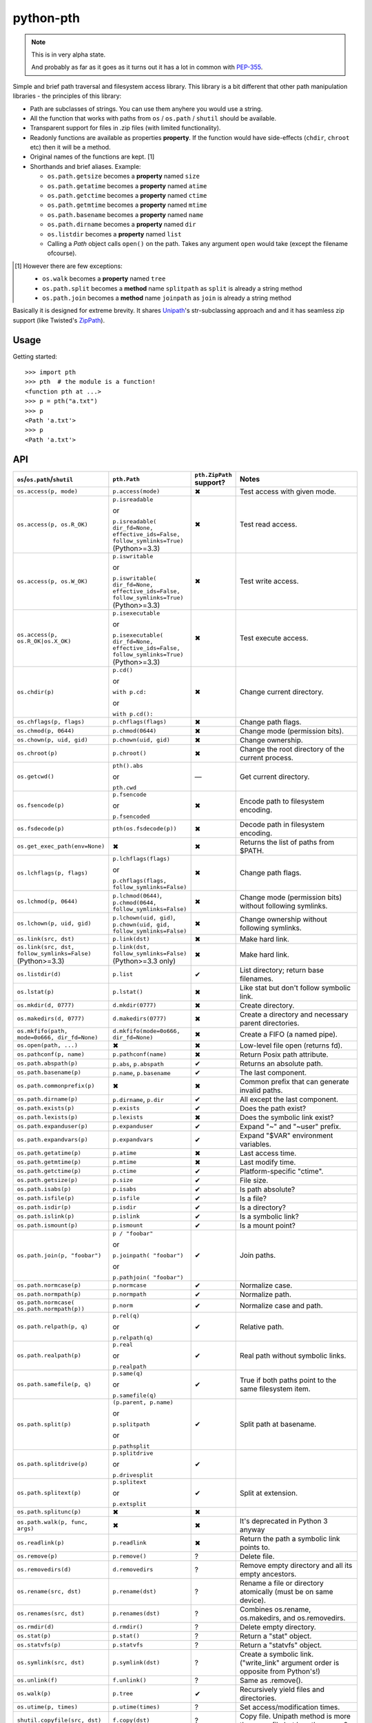 ==========
python-pth
==========

.. image:: http://img.shields.io/travis/ionelmc/python-pth/master.png
    :alt: Travis-CI Build Status
    :target: https://travis-ci.org/ionelmc/python-pth

.. image:: https://ci.appveyor.com/api/projects/status/49hd684jo3y461oo/branch/master
    :alt: AppVeyor Build Status
    :target: https://ci.appveyor.com/project/ionelmc/python-pth

.. image:: http://img.shields.io/coveralls/ionelmc/python-pth/master.png
    :alt: Coverage Status
    :target: https://coveralls.io/r/ionelmc/python-pth

.. image:: http://img.shields.io/pypi/v/pth.png
    :alt: PYPI Package
    :target: https://pypi.python.org/pypi/pth

.. image:: http://img.shields.io/pypi/dm/pth.png
    :alt: PYPI Package
    :target: https://pypi.python.org/pypi/pth

.. note::

    This is in very alpha state.

    And probably as far as it goes as it turns out it has a lot in common with
    `PEP-355 <http://legacy.python.org/dev/peps/pep-0355/>`_.

Simple and brief path traversal and filesystem access library. This library is a bit different that other path
manipulation libraries - the principles of this library:

* Path are subclasses of strings. You can use them anyhere you would use a string.
* All the function that works with paths from ``os`` / ``os.path`` / ``shutil`` should be available.
* Transparent support for files in .zip files (with limited functionality).
* Readonly functions are available as properties **property**. If the function would have side-effects (``chdir``,
  ``chroot`` etc) then it will be a method.
* Original names of the functions are kept. [1]
* Shorthands and brief aliases. Example:

  * ``os.path.getsize`` becomes a **property** named ``size``
  * ``os.path.getatime`` becomes a **property** named ``atime``
  * ``os.path.getctime`` becomes a **property** named ``ctime``
  * ``os.path.getmtime`` becomes a **property** named ``mtime``
  * ``os.path.basename`` becomes a **property** named ``name``
  * ``os.path.dirname`` becomes a **property** named ``dir``
  * ``os.listdir`` becomes a **property** named ``list``

  * Calling a *Path* object calls ``open()`` on the path. Takes any argument ``open`` would take (except the filename
    ofcourse).

.. [1]

  However there are few exceptions:

  * ``os.walk`` becomes a **property** named ``tree``
  * ``os.path.split`` becomes a **method** name ``splitpath`` as ``split`` is already a string method
  * ``os.path.join`` becomes a **method** name ``joinpath`` as ``join`` is already a string method


Basically it is designed for extreme brevity. It shares `Unipath <https://pypi.python.org/pypi/Unipath/>`_'s
str-subclassing approach and and it has seamless zip support (like Twisted's `ZipPath
<http://twistedmatrix.com/trac/browser/trunk/twisted/python/zippath.py>`_).

Usage
-----

Getting started::

    >>> import pth
    >>> pth  # the module is a function!
    <function pth at ...>
    >>> p = pth("a.txt")
    >>> p
    <Path 'a.txt'>
    >>> p
    <Path 'a.txt'>

API
---

.. list-table::
    :header-rows: 1
    :widths: 10 10 10 70

    +   - ``os``/``os.path``/``shutil``
        - ``pth.Path``
        - ``pth.ZipPath`` support?
        - Notes
    +   - ``os.access(p, mode)``
        - ``p.access(mode)``
        - ✖
        - Test access with given mode.
    +   - ``os.access(p, os.R_OK)``
        - ``p.isreadable``

          or

          ``p.isreadable(
          dir_fd=None, effective_ids=False, follow_symlinks=True)`` (Python>=3.3)
        - ✖
        - Test read access.
    +   - ``os.access(p, os.W_OK)``
        - ``p.iswritable``

          or

          ``p.iswritable(
          dir_fd=None, effective_ids=False, follow_symlinks=True)`` (Python>=3.3)
        - ✖
        - Test write access.
    +   - ``os.access(p, os.R_OK|os.X_OK)``
        - ``p.isexecutable``

          or

          ``p.isexecutable(
          dir_fd=None, effective_ids=False, follow_symlinks=True)`` (Python>=3.3)
        - ✖
        - Test execute access.
    +   - ``os.chdir(p)``
        - ``p.cd()``

          or

          ``with p.cd:``

          or

          ``with p.cd():``
        - ✖
        - Change current directory.
    +   - ``os.chflags(p, flags)``
        - ``p.chflags(flags)``
        - ✖
        - Change path flags.
    +   - ``os.chmod(p, 0644)``
        - ``p.chmod(0644)``
        - ✖
        - Change mode (permission bits).
    +   - ``os.chown(p, uid, gid)``
        - ``p.chown(uid, gid)``
        - ✖
        - Change ownership.
    +   - ``os.chroot(p)``
        - ``p.chroot()``
        - ✖
        - Change the root directory of the current process.
    +   - ``os.getcwd()``
        - ``pth().abs``

          or

          ``pth.cwd``
        - ―
        - Get current directory.
    +   - ``os.fsencode(p)``
        - ``p.fsencode``

          or

          ``p.fsencoded``
        - ✖
        - Encode path to filesystem encoding.
    +   - ``os.fsdecode(p)``
        - ``pth(os.fsdecode(p))``
        - ✖
        - Decode path in filesystem encoding.
    +   - ``os.get_exec_path(env=None)``
        - ✖
        - ✖
        - Returns the list of paths from $PATH.
    +   - ``os.lchflags(p, flags)``
        - ``p.lchflags(flags)``

          or

          ``p.chflags(flags, follow_symlinks=False)``
        - ✖
        - Change path flags.
    +   - ``os.lchmod(p, 0644)``
        - ``p.lchmod(0644)``, ``p.chmod(0644, follow_symlinks=False)``
        - ✖
        - Change mode (permission bits) without following symlinks.
    +   - ``os.lchown(p, uid, gid)``
        - ``p.lchown(uid, gid)``, ``p.chown(uid, gid, follow_symlinks=False)``
        - ✖
        - Change ownership without following symlinks.
    +   - ``os.link(src, dst)``
        - ``p.link(dst)``
        - ✖
        - Make hard link.
    +   - ``os.link(src, dst, follow_symlinks=False)`` (Python>=3.3)
        - ``p.link(dst, follow_symlinks=False)`` (Python>=3.3 only)
        - ✖
        - Make hard link.
    +   - ``os.listdir(d)``
        - ``p.list``
        - ✔
        - List directory; return base filenames.
    +   - ``os.lstat(p)``
        - ``p.lstat()``
        - ✖
        - Like stat but don't follow symbolic link.
    +   - ``os.mkdir(d, 0777)``
        - ``d.mkdir(0777)``
        - ✖
        - Create directory.
    +   - ``os.makedirs(d, 0777)``
        - ``d.makedirs(0777)``
        - ✖
        - Create a directory and necessary parent directories.
    +   - ``os.mkfifo(path, mode=0o666, dir_fd=None)``
        - ``d.mkfifo(mode=0o666, dir_fd=None)``
        - ✖
        - Create a FIFO (a named pipe).
    +   - ``os.open(path, ...)``
        - ✖
        - ✖
        - Low-level file open (returns fd).
    +   - ``os.pathconf(p, name)``
        - ``p.pathconf(name)``
        - ✖
        - Return Posix path attribute.
    +   - ``os.path.abspath(p)``
        - ``p.abs``, ``p.abspath``
        - ✔
        - Returns an absolute path.
    +   - ``os.path.basename(p)``
        - ``p.name``, ``p.basename``
        - ✔
        - The last component.
    +   - ``os.path.commonprefix(p)``
        - ✖
        - ✖
        - Common prefix that can generate invalid paths.
    +   - ``os.path.dirname(p)``
        - ``p.dirname``, ``p.dir``
        - ✔
        - All except the last component.
    +   - ``os.path.exists(p)``
        - ``p.exists``
        - ✔
        - Does the path exist?
    +   - ``os.path.lexists(p)``
        - ``p.lexists``
        - ✖
        - Does the symbolic link exist?
    +   - ``os.path.expanduser(p)``
        - ``p.expanduser``
        - ✔
        - Expand "~" and "~user" prefix.
    +   - ``os.path.expandvars(p)``
        - ``p.expandvars``
        - ✔
        - Expand "$VAR" environment variables.
    +   - ``os.path.getatime(p)``
        - ``p.atime``
        - ✖
        - Last access time.
    +   - ``os.path.getmtime(p)``
        - ``p.mtime``
        - ✖
        - Last modify time.
    +   - ``os.path.getctime(p)``
        - ``p.ctime``
        - ✔
        - Platform-specific "ctime".
    +   - ``os.path.getsize(p)``
        - ``p.size``
        - ✔
        - File size.
    +   - ``os.path.isabs(p)``
        - ``p.isabs``
        - ✔
        - Is path absolute?
    +   - ``os.path.isfile(p)``
        - ``p.isfile``
        - ✔
        - Is a file?
    +   - ``os.path.isdir(p)``
        - ``p.isdir``
        - ✔
        - Is a directory?
    +   - ``os.path.islink(p)``
        - ``p.islink``
        - ✔
        - Is a symbolic link?
    +   - ``os.path.ismount(p)``
        - ``p.ismount``
        - ✔
        - Is a mount point?
    +   - ``os.path.join(p, "foobar")``
        - ``p / "foobar"``

          or

          ``p.joinpath(
          "foobar")``

          or

          ``p.pathjoin(
          "foobar")``
        - ✔
        - Join paths.
    +   - ``os.path.normcase(p)``
        - ``p.normcase``
        - ✔
        - Normalize case.
    +   - ``os.path.normpath(p)``
        - ``p.normpath``
        - ✔
        - Normalize path.
    +   - ``os.path.normcase(
          os.path.normpath(p))``
        - ``p.norm``
        - ✔
        - Normalize case and path.
    +   - ``os.path.relpath(p, q)``
        - ``p.rel(q)``

          or

          ``p.relpath(q)``
        - ✔
        - Relative path.
    +   - ``os.path.realpath(p)``
        - ``p.real``

          or

          ``p.realpath``
        - ✔
        - Real path without symbolic links.
    +   - ``os.path.samefile(p, q)``
        - ``p.same(q)``

          or

          ``p.samefile(q)``
        - ✔
        - True if both paths point to the same filesystem item.
    +   - ``os.path.split(p)``
        - ``(p.parent, p.name)``

          or

          ``p.splitpath``

          or

          ``p.pathsplit``
        - ✔
        - Split path at basename.
    +   - ``os.path.splitdrive(p)``
        - ``p.splitdrive``

          or

          ``p.drivesplit``
        - ✔
        -
    +   - ``os.path.splitext(p)``
        - ``p.splitext``

          or

          ``p.extsplit``
        - ✔
        - Split at extension.
    +   - ``os.path.splitunc(p)``
        - ✖
        - ✖
        -
    +   - ``os.path.walk(p, func, args)``
        - ✖
        - ✖
        - It's deprecated in Python 3 anyway
    +   - ``os.readlink(p)``
        - ``p.readlink``
        - ✖
        - Return the path a symbolic link points to.
    +   - ``os.remove(p)``
        - ``p.remove()``
        - ?
        - Delete file.
    +   - ``os.removedirs(d)``
        - ``d.removedirs``
        - ?
        - Remove empty directory and all its empty ancestors.
    +   - ``os.rename(src, dst)``
        - ``p.rename(dst)``
        - ?
        - Rename a file or directory atomically (must be on same device).
    +   - ``os.renames(src, dst)``
        - ``p.renames(dst)``
        - ?
        - Combines os.rename, os.makedirs, and os.removedirs.
    +   - ``os.rmdir(d)``
        - ``d.rmdir()``
        - ?
        - Delete empty directory.
    +   - ``os.stat(p)``
        - ``p.stat()``
        - ?
        - Return a "stat" object.
    +   - ``os.statvfs(p)``
        - ``p.statvfs``
        - ?
        - Return a "statvfs" object.
    +   - ``os.symlink(src, dst)``
        - ``p.symlink(dst)``
        - ?
        - Create a symbolic link. ("write_link" argument order is opposite from Python's!)
    +   - ``os.unlink(f)``
        - ``f.unlink()``
        - ?
        - Same as .remove().
    +   - ``os.walk(p)``
        - ``p.tree``
        - ✔
        - Recursively yield files and directories.
    +   - ``os.utime(p, times)``
        - ``p.utime(times)``
        - ?
        - Set access/modification times.
    +   - ``shutil.copyfile(src, dst)``
        - ``f.copy(dst)``
        - ?
        - Copy file.  Unipath method is more than copyfile but less than copy2.
    +   - ``shutil.copy(src, dst)``
        - ``f.copy(dst)``
        - ?
        - High-level copy a la Unix "cp".

Extras
======

A *temporary path*::

    >>> t = pth.TempPath()
    >>> t
    <TempPath '/tmp/...'>

    >>> with t:
    ...     with (t/"booo.txt")('w+') as f:
    ...         _ = f.write("test")
    ...     print([i for i in t.tree])
    [<Path '/tmp/.../booo.txt'>]

    >>> t.exists
    False
